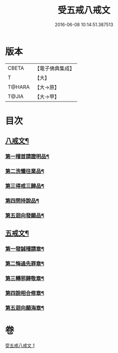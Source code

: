 #+TITLE: 受五戒八戒文 
#+DATE: 2016-06-08 10:14:51.387513

* 版本
 |     CBETA|【電子佛典集成】|
 |         T|【大】     |
 |    T@HARA|【大→原】   |
 |     T@JIA|【大→甲】   |

* 目次
** [[file:KR6j0087_001.txt::001-0941c5][八戒文¶]]
*** [[file:KR6j0087_001.txt::001-0941c6][第一稽首請證明品¶]]
*** [[file:KR6j0087_001.txt::001-0941c13][第二洗懺往業品¶]]
*** [[file:KR6j0087_001.txt::001-0941c22][第三得戒三歸品¶]]
*** [[file:KR6j0087_001.txt::001-0941c28][第四問持說品¶]]
*** [[file:KR6j0087_001.txt::001-0942a7][第五迴向發願品¶]]
** [[file:KR6j0087_001.txt::001-0942a13][五戒文¶]]
*** [[file:KR6j0087_001.txt::001-0942a17][第一發誠稽請章¶]]
*** [[file:KR6j0087_001.txt::001-0942a27][第二悔過先罪章¶]]
*** [[file:KR6j0087_001.txt::001-0942b7][第三轉邪歸敬章¶]]
*** [[file:KR6j0087_001.txt::001-0942b15][第四說相合修章¶]]
*** [[file:KR6j0087_001.txt::001-0942b19][第五迴向願海章¶]]

* 卷
[[file:KR6j0087_001.txt][受五戒八戒文 1]]

